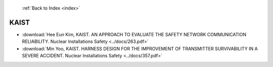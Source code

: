  :ref:`Back to Index <index>`

KAIST
-----

* :download:`Hee Eun Kim, KAIST. AN APPROACH TO EVALUATE THE SAFETY NETWORK COMMUNICATION RELIABILITY. Nuclear Installations Safety <../docs/263.pdf>`
* :download:`Min Yoo, KAIST. HARNESS DESIGN FOR THE IMPROVEMENT OF TRANSMITTER SURVIVABILITY IN A SEVERE ACCIDENT. Nuclear Installations Safety <../docs/357.pdf>`
